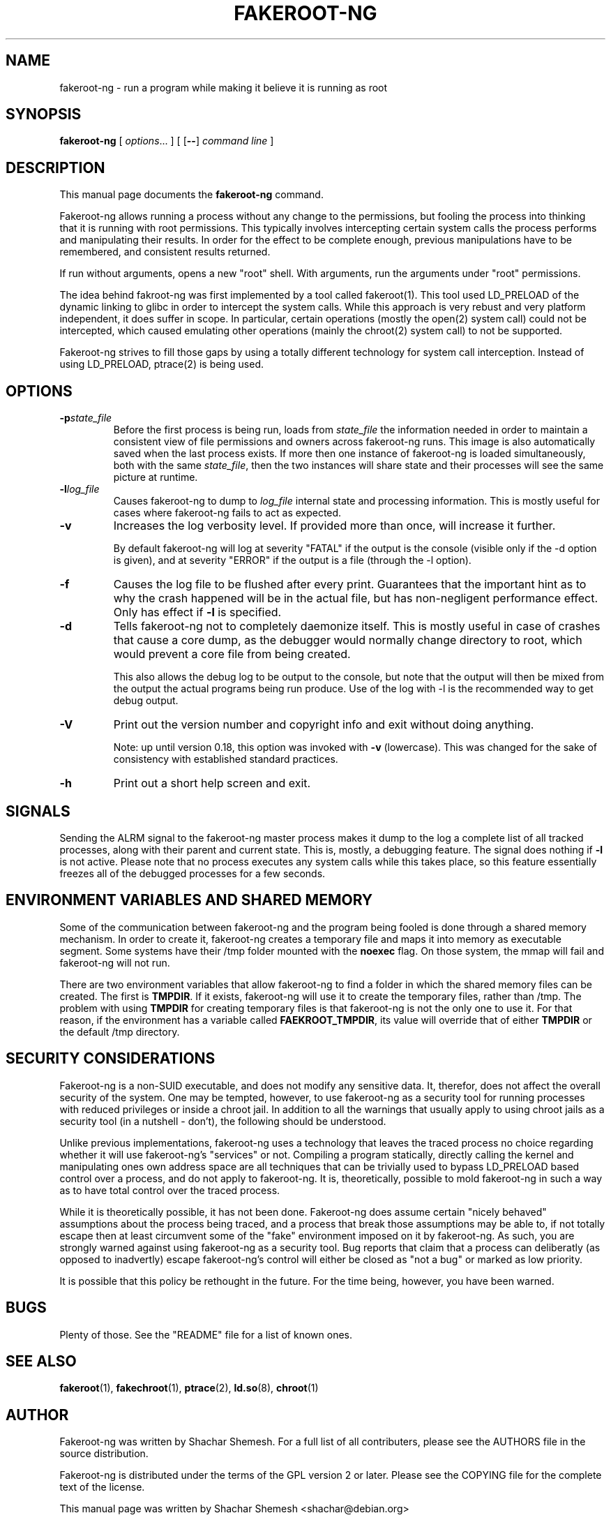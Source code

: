 .TH FAKEROOT\-NG 1 "October 27, 2014" "Shachar Shemesh" "Fakeroot Next Gen User Manual"
.\" Please adjust this date whenever revising the manpage.
.SH NAME
fakeroot\-ng \- run a program while making it believe it is running as root
.SH SYNOPSIS
\fBfakeroot\-ng\fP [ \fIoptions\fP... ] [ [\fB\-\-\fP] \fIcommand line\fP ]
.SH DESCRIPTION
This manual page documents the \fBfakeroot\-ng\fP command.
.PP
Fakeroot\-ng allows running a process without any change to the permissions, but fooling the
process into thinking that it is running with root permissions. This typically involves
intercepting certain system calls the process performs and manipulating their results. In order
for the effect to be complete enough, previous manipulations have to be remembered, and
consistent results returned.
.PP
If run without arguments, opens a new "root" shell. With arguments, run the arguments under "root"
permissions.
.PP
The idea behind fakroot\-ng was first implemented by a tool called fakeroot(1). This tool used
LD_PRELOAD of the dynamic linking to glibc in order to intercept the system calls. While this
approach is very rebust and very platform independent, it does suffer in scope. In particular,
certain operations (mostly the open(2) system call) could not be intercepted, which caused
emulating other operations (mainly the chroot(2) system call) to not be supported.
.PP
Fakeroot\-ng strives to fill those gaps by using a totally different technology for system call
interception. Instead of using LD_PRELOAD, ptrace(2) is being used.
.SH OPTIONS
.TP
\fB\-p\fIstate_file\fP
Before the first process is being run, loads from \fIstate_file\fP the
information needed in order to maintain a consistent view of file permissions and owners across
fakeroot\-ng runs. This image is also automatically saved when the last process exists. If more then
one instance of fakeroot\-ng is loaded simultaneously, both with the same \fIstate_file\fP, then
the two instances will share state and their processes will see the same picture at runtime.
.TP
\fB\-l\fIlog_file\fP
Causes fakeroot\-ng to dump to \fIlog_file\fP internal state and processing information. This is
mostly useful for cases where fakeroot\-ng fails to act as expected.
.TP
\fB-v\fP
Increases the log verbosity level. If provided more than once, will increase it further.

By default fakeroot\-ng will log at severity "FATAL" if the output is the console (visible only
if the \-d option is given), and at severity "ERROR" if the output is a file (through the \-l
option).
.TP
\fB-f\fP
Causes the log file to be flushed after every print. Guarantees that the important hint as to why
the crash happened will be in the actual file, but has non-negligent performance effect. Only has
effect if \fB\-l\fP is specified.
.TP
\fB\-d\fP
Tells fakeroot\-ng not to completely daemonize itself. This is mostly useful in case of crashes that
cause a core dump, as the debugger would normally change directory to root, which would prevent a
core file from being created.

This also allows the debug log to be output to the console, but note that the output will then be mixed
from the output the actual programs being run produce. Use of the log with \-l is the recommended way
to get debug output.
.TP
\fB\-V\fP
Print out the version number and copyright info and exit without doing anything.

Note: up until version 0.18, this option was invoked with \fB\-v\fP (lowercase). This was changed for
the sake of consistency with established standard practices.
.TP
\fB\-h\fP
Print out a short help screen and exit.
.SH SIGNALS
Sending the ALRM signal to the fakeroot\-ng master process makes it dump to the log a complete
list of all tracked processes, along with their parent and current state. This is, mostly, a
debugging feature. The signal does nothing if \fB\-l\fP is not active. Please note that no
process executes any system calls while this takes place, so this feature essentially freezes
all of the debugged processes for a few seconds.
.SH ENVIRONMENT VARIABLES AND SHARED MEMORY
Some of the communication between fakeroot\-ng and the program being fooled is done through a
shared memory mechanism. In order to create it, fakeroot\-ng creates a temporary file and maps
it into memory as executable segment. Some systems have their /tmp folder mounted with the
\fBnoexec\fP flag. On those system, the mmap will fail and fakeroot\-ng will not run.

There are two environment variables that allow fakeroot\-ng to find a folder in which the
shared memory files can be created. The first is \fBTMPDIR\fP. If it exists, fakeroot\-ng will
use it to create the temporary files, rather than /tmp. The problem with using \fBTMPDIR\fP
for creating temporary files is that fakeroot\-ng is not the only one to use it. For that reason,
if the environment has a variable called \fBFAEKROOT_TMPDIR\fP, its value will override that
of either \fBTMPDIR\fP or the default /tmp directory.
.SH SECURITY CONSIDERATIONS
Fakeroot\-ng is a non-SUID executable, and does not modify any sensitive data. It, therefor,
does not affect the overall security of the system. One may be tempted, however, to use
fakeroot\-ng as a security tool for running processes with reduced privileges or inside
a chroot jail. In addition to all the warnings that usually apply to using chroot jails as a security
tool (in a nutshell \- don't), the following should be understood.
.PP
Unlike previous implementations, fakeroot\-ng uses a technology that leaves the traced process
no choice regarding whether it will use fakeroot\-ng's "services" or not. Compiling a program
statically, directly calling the kernel and manipulating ones own address space are all techniques
that can be trivially used to bypass LD_PRELOAD based control over a process, and do not apply
to fakeroot\-ng. It is, theoretically, possible to mold fakeroot\-ng in such a way as to have total
control over the traced process.
.PP
While it is theoretically possible, it has not been done. Fakeroot\-ng does assume certain "nicely
behaved" assumptions about the process being traced, and a process that break those assumptions
may be able to, if not totally escape then at least circumvent some of the "fake" environment
imposed on it by fakeroot\-ng. As such, you are strongly warned against using fakeroot\-ng as
a security tool. Bug reports that claim that a process can deliberatly (as opposed to inadvertly) 
escape fakeroot\-ng's control will either be closed as "not a bug" or marked as low priority.
.PP
It is possible that this policy be rethought in the future. For the time being, however, you have
been warned.
.SH BUGS
Plenty of those. See the "README" file for a list of known ones.
.SH SEE ALSO
.BR fakeroot "(1), " fakechroot "(1), " ptrace "(2), " ld.so "(8), " chroot (1)
.SH AUTHOR
Fakeroot\-ng was written by Shachar Shemesh. For a full list of all contributers, please see the
AUTHORS file in the source distribution.
.PP
Fakeroot\-ng is distributed under the terms of the GPL version 2 or later. Please see the
COPYING file for the complete text of the license.
.PP
This manual page was written by Shachar Shemesh <shachar@debian.org>
.SH PROJECT HOMEPAGE AND SUPPORT
http://fakeroot-ng.lingnu.com
.PP
Community support is available exclusively through the project's
mailing list, at https://lists.sourceforge.net/lists/listinfo/fakerootng\-devel.

Please do not email Shachar directly with support requests and questions. Private emails deny the
community a chance to learn from the exchange, and also deny you the chance to get a better answer
from someone else.
.PP
Commercial support used to be available through Shachar's company,
Lingnu Open Source Consulting Ltd., at http://www.lingnu.com. The company, however,
is no longer doing business.
